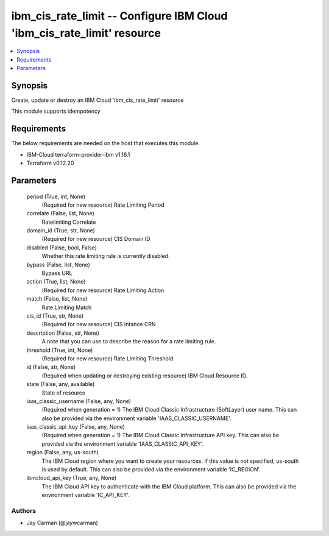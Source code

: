 
ibm_cis_rate_limit -- Configure IBM Cloud 'ibm_cis_rate_limit' resource
=======================================================================

.. contents::
   :local:
   :depth: 1


Synopsis
--------

Create, update or destroy an IBM Cloud 'ibm_cis_rate_limit' resource

This module supports idempotency



Requirements
------------
The below requirements are needed on the host that executes this module.

- IBM-Cloud terraform-provider-ibm v1.16.1
- Terraform v0.12.20



Parameters
----------

  period (True, int, None)
    (Required for new resource) Rate Limiting Period


  correlate (False, list, None)
    Ratelimiting Correlate


  domain_id (True, str, None)
    (Required for new resource) CIS Domain ID


  disabled (False, bool, False)
    Whether this rate limiting rule is currently disabled.


  bypass (False, list, None)
    Bypass URL


  action (True, list, None)
    (Required for new resource) Rate Limiting Action


  match (False, list, None)
    Rate Limiting Match


  cis_id (True, str, None)
    (Required for new resource) CIS Intance CRN


  description (False, str, None)
    A note that you can use to describe the reason for a rate limiting rule.


  threshold (True, int, None)
    (Required for new resource) Rate Limiting Threshold


  id (False, str, None)
    (Required when updating or destroying existing resource) IBM Cloud Resource ID.


  state (False, any, available)
    State of resource


  iaas_classic_username (False, any, None)
    (Required when generation = 1) The IBM Cloud Classic Infrastructure (SoftLayer) user name. This can also be provided via the environment variable 'IAAS_CLASSIC_USERNAME'.


  iaas_classic_api_key (False, any, None)
    (Required when generation = 1) The IBM Cloud Classic Infrastructure API key. This can also be provided via the environment variable 'IAAS_CLASSIC_API_KEY'.


  region (False, any, us-south)
    The IBM Cloud region where you want to create your resources. If this value is not specified, us-south is used by default. This can also be provided via the environment variable 'IC_REGION'.


  ibmcloud_api_key (True, any, None)
    The IBM Cloud API key to authenticate with the IBM Cloud platform. This can also be provided via the environment variable 'IC_API_KEY'.













Authors
~~~~~~~

- Jay Carman (@jaywcarman)


